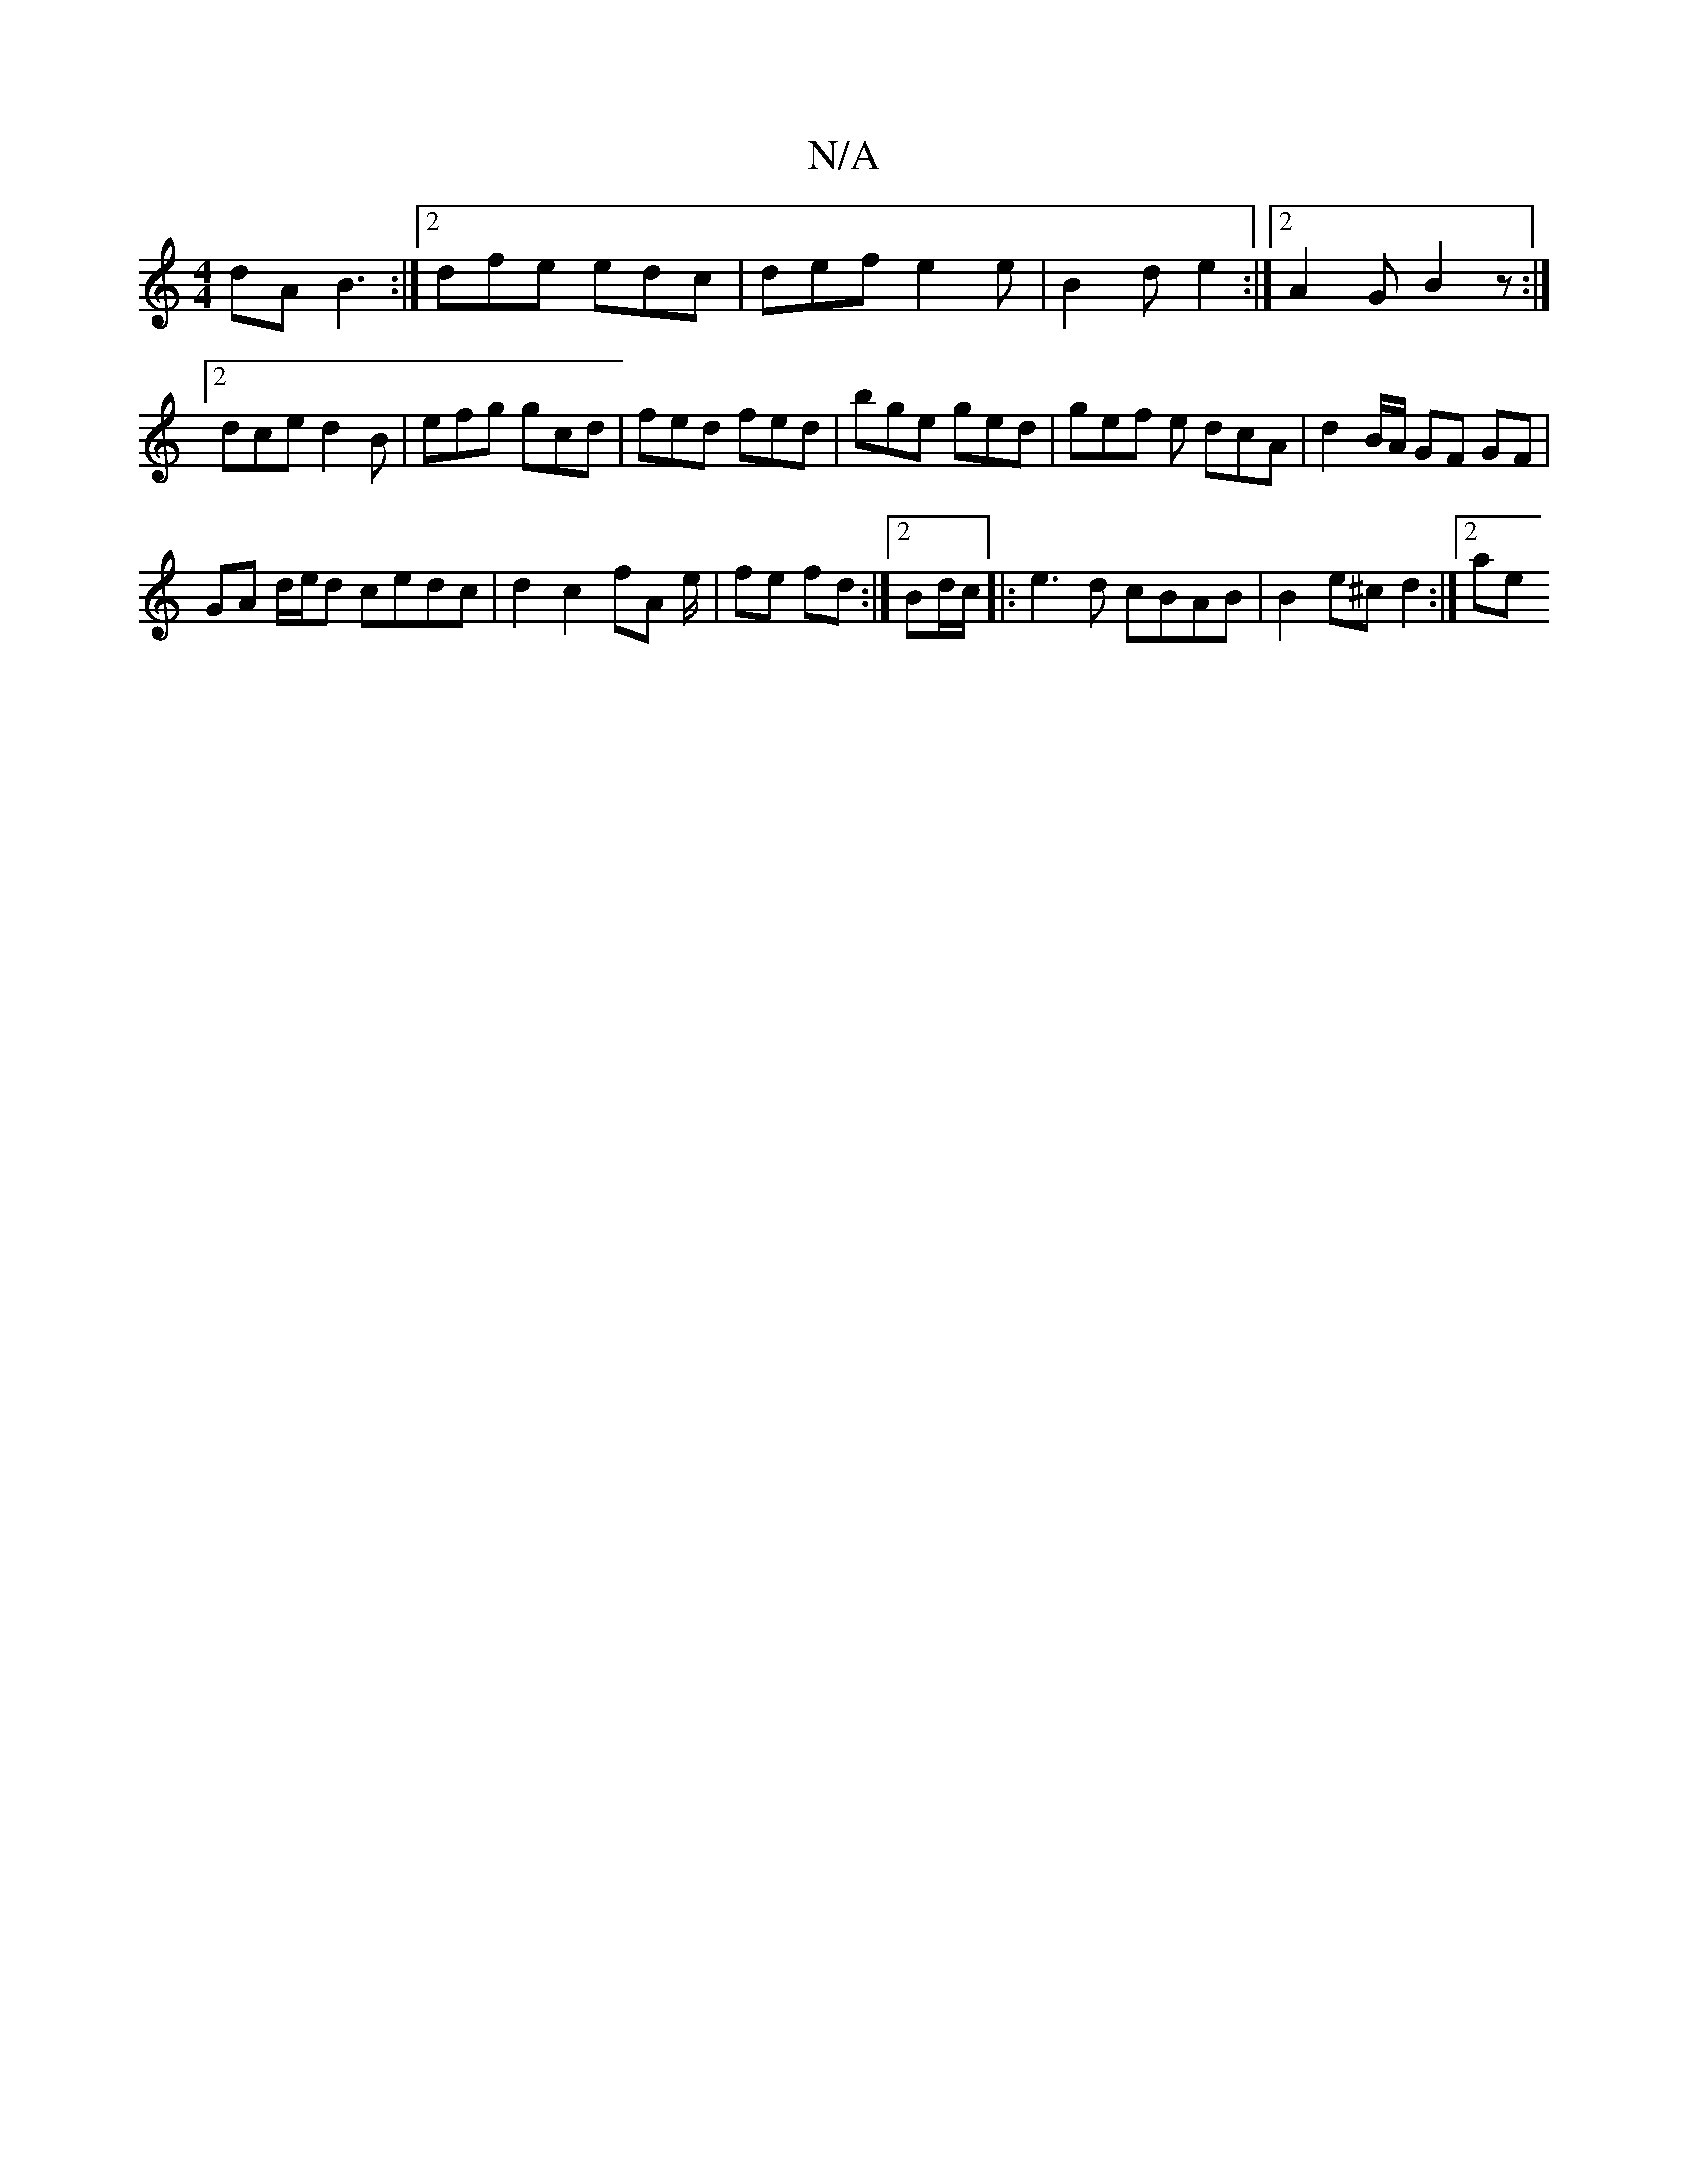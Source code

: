 X:1
T:N/A
M:4/4
R:N/A
K:Cmajor
dA B3 :|2 dfe edc | def e2 e | B2 d  e2 :|2 A2 G B2 z :|[2 dce d2B | efg gcd | fed fed | bge ged | gef e1 dcA|d2 B/A/ GF GF |
GA d/e/d cedc | d2 c2 fA e/|fe fd :|2 Bd/c/ |: e3d cBAB | B2 e^c d2 :|2 ae